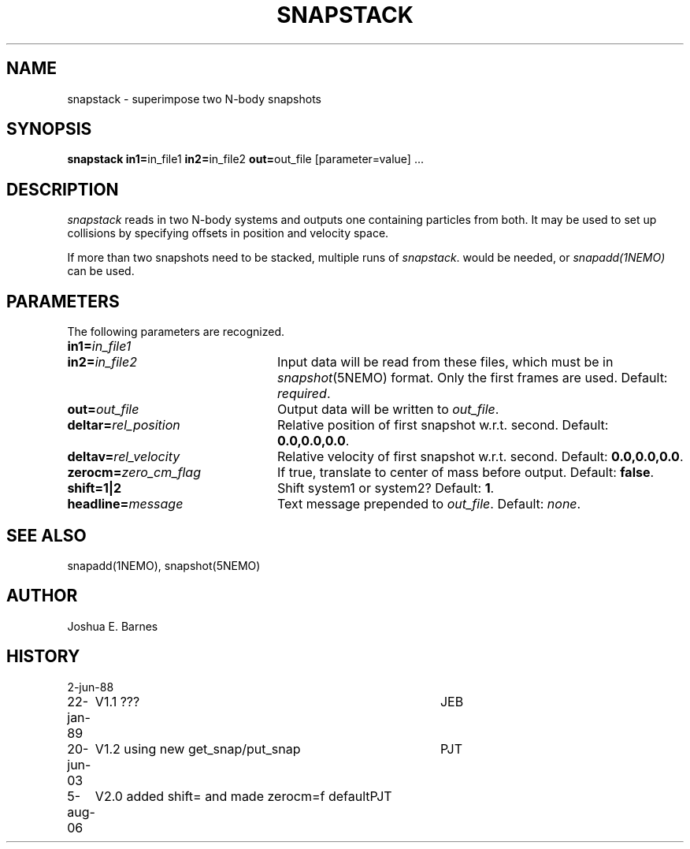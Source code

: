 .TH SNAPSTACK 1NEMO "5 August 2006"
.SH NAME
snapstack \- superimpose two N-body snapshots
.SH SYNOPSIS
\fBsnapstack in1=\fPin_file1 \fBin2=\fPin_file2 \fBout=\fPout_file [parameter=value] .\|.\|.
.SH DESCRIPTION
\fIsnapstack\fP reads in two N-body systems and outputs one containing
particles from both.  It may be used to set up collisions by
specifying offsets in position and velocity space.
.PP
If more than two snapshots need to be stacked, multiple runs of \fIsnapstack\fP.
would be needed, or \fIsnapadd(1NEMO)\fP can be used.
.SH PARAMETERS
The following parameters are recognized.
.TP 24
\fBin1=\fP\fIin_file1\fP
.TP
\fBin2=\fP\fIin_file2\fP
Input data will be read from these files, which must be in
\fIsnapshot\fP(5NEMO) format.  Only the first frames are used.
Default: \fIrequired\fP.
.TP
\fBout=\fP\fIout_file\fP
Output data will be written to \fIout_file\fP.
.TP
\fBdeltar=\fP\fIrel_position\fP
Relative position of first snapshot w.r.t. second.
Default: \fB0.0,0.0,0.0\fP.
.TP
\fBdeltav=\fP\fIrel_velocity\fP
Relative velocity of first snapshot w.r.t. second.
Default: \fB0.0,0.0,0.0\fP.
.TP
\fBzerocm=\fP\fIzero_cm_flag\fP
If true, translate to center of mass before output.
Default: \fBfalse\fP. 
.TP
\fBshift=1|2\fP
Shift system1 or system2?
Default: \fB1\fP. 
.TP
\fBheadline=\fP\fImessage\fP
Text message prepended to \fIout_file\fP.  Default: \fInone\fP.
.SH SEE ALSO
snapadd(1NEMO), snapshot(5NEMO)
.SH AUTHOR
Joshua E. Barnes
.SH HISTORY
.nf
.ta +1i +4i
2-jun-88	
22-jan-89	V1.1 ???	JEB
20-jun-03	V1.2 using new get_snap/put_snap	PJT
5-aug-06	V2.0 added shift= and made zerocm=f default	PJT
.fi

